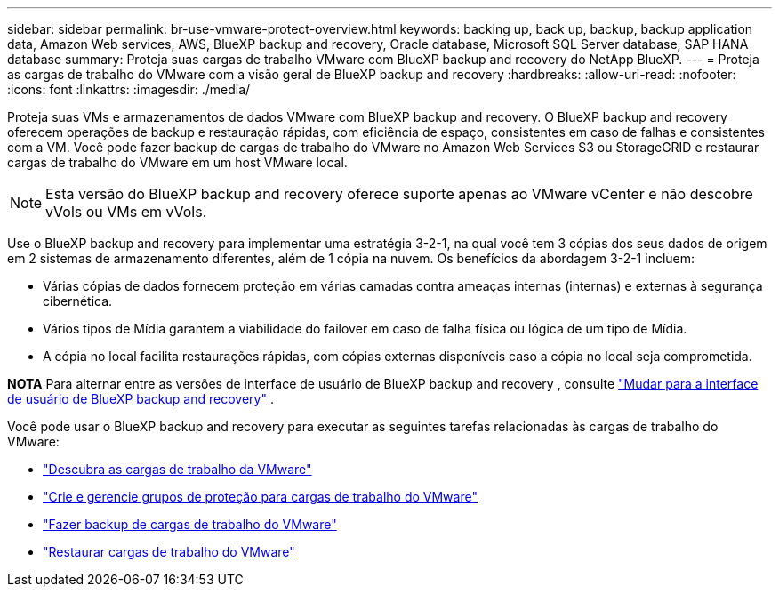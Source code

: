 ---
sidebar: sidebar 
permalink: br-use-vmware-protect-overview.html 
keywords: backing up, back up, backup, backup application data, Amazon Web services, AWS, BlueXP backup and recovery, Oracle database, Microsoft SQL Server database, SAP HANA database 
summary: Proteja suas cargas de trabalho VMware com BlueXP backup and recovery do NetApp BlueXP. 
---
= Proteja as cargas de trabalho do VMware com a visão geral de BlueXP backup and recovery
:hardbreaks:
:allow-uri-read: 
:nofooter: 
:icons: font
:linkattrs: 
:imagesdir: ./media/


[role="lead"]
Proteja suas VMs e armazenamentos de dados VMware com BlueXP backup and recovery.  O BlueXP backup and recovery oferecem operações de backup e restauração rápidas, com eficiência de espaço, consistentes em caso de falhas e consistentes com a VM.  Você pode fazer backup de cargas de trabalho do VMware no Amazon Web Services S3 ou StorageGRID e restaurar cargas de trabalho do VMware em um host VMware local.


NOTE: Esta versão do BlueXP backup and recovery oferece suporte apenas ao VMware vCenter e não descobre vVols ou VMs em vVols.

Use o BlueXP backup and recovery para implementar uma estratégia 3-2-1, na qual você tem 3 cópias dos seus dados de origem em 2 sistemas de armazenamento diferentes, além de 1 cópia na nuvem.  Os benefícios da abordagem 3-2-1 incluem:

* Várias cópias de dados fornecem proteção em várias camadas contra ameaças internas (internas) e externas à segurança cibernética.
* Vários tipos de Mídia garantem a viabilidade do failover em caso de falha física ou lógica de um tipo de Mídia.
* A cópia no local facilita restaurações rápidas, com cópias externas disponíveis caso a cópia no local seja comprometida.


[]
====
*NOTA* Para alternar entre as versões de interface de usuário de BlueXP backup and recovery , consulte link:br-start-switch-ui.html["Mudar para a interface de usuário de BlueXP backup and recovery"] .

====
Você pode usar o BlueXP backup and recovery para executar as seguintes tarefas relacionadas às cargas de trabalho do VMware:

* link:br-use-vmware-discovery.html["Descubra as cargas de trabalho da VMware"]
* link:br-use-vmware-protection-groups.html["Crie e gerencie grupos de proteção para cargas de trabalho do VMware"]
* link:br-use-vmware-backup.html["Fazer backup de cargas de trabalho do VMware"]
* link:br-use-vmware-restore.html["Restaurar cargas de trabalho do VMware"]

